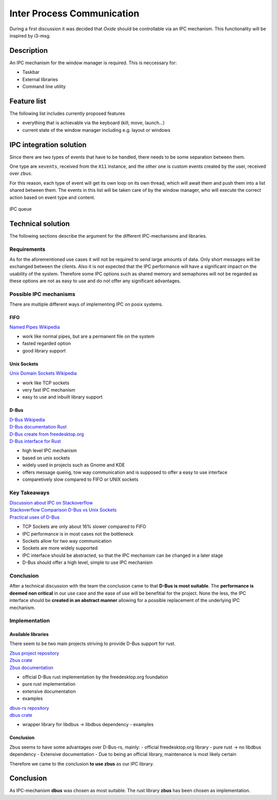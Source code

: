 .. _ipc:

===========================
Inter Process Communication 
===========================

During a first discussion it was decided that *Oxide* should be
controllable via an IPC mechanism. This functionality will be inspired
by i3-msg.

Description
-----------

An IPC mechanism for the window manager is required. This is neccessary
for:

-  Taskbar
-  External libraries
-  Command line utility

Feature list
------------

The following list includes currently proposed features

-  everything that is achievable via the keyboard (kill, move, launch…)
-  current state of the window manager including e.g. layout or windows

IPC integration solution
------------------------

Since there are two types of events that have to be handled, there needs
to be some separation between them.

One type are ``xevents``, received from the ``X11`` instance, and the
other one is custom events created by the user, received over ``zbus``.

For this reason, each type of event will get its own loop on its own
thread, which will await them and push them into a list shared between
them. The events in this list will be taken care of by the window
manager, who will execute the correct action based on event type and
content.

.. figure:: ./ipc_queue.png
   :align: center
   :width: 80%

   IPC queue

Technical solution
------------------

The following sections describe the argument for the different
IPC-mechanisms and libraries.

Requirements
~~~~~~~~~~~~

As for the aforementioned use cases it will not be required to send
large amounts of data. Only short messages will be exchanged between the
clients. Also it is not expected that the IPC performance will have a
significant impact on the usability of the system. Therefore some IPC
options such as shared memory and semaphores will not be regarded as
these options are not as easy to use and do not offer any significant
advantages.

Possible IPC mechanisms
~~~~~~~~~~~~~~~~~~~~~~~

There are multiple different ways of implementing IPC on posix systems.

FIFO
^^^^

`Named Pipes Wikipedia <https://en.wikipedia.org/wiki/Named_pipe>`__ 

- work like normal pipes, but are a permanent file on the system 
- fasted regarded option 
- good library support

Unix Sockets
^^^^^^^^^^^^

`Unix Domain Sockets
Wikipedia <https://de.wikipedia.org/wiki/Unix_Domain_Socket>`__ 

- work like TCP sockets 
- very fast IPC mechanism 
- easy to use and inbuilt library support

D-Bus
^^^^^

| `D-Bus Wikipedia <https://en.wikipedia.org/wiki/D-Bus>`__ 
| `D-Bus documentation Rust <https://docs.rs/dbus/latest/dbus/>`__ 
| `D-Bus create from freedesktop.org <https://dbus.pages.freedesktop.org/zbus/>`__
| `D-Bus interface for Rust <https://github.com/diwic/dbus-rs>`__ 

- high level IPC mechanism 
- based on unix sockets 
- widely used in projects such as Gnome and KDE 
- offers message queing, tow way communication and is supposed to offer a easy to use interface 
- comparetively slow compared to FIFO or UNIX sockets

Key Takeaways
~~~~~~~~~~~~~

| `Discussion about IPC on Stackoverflow <https://stackoverflow.com/questions/1235958/ipc-performance-named-pipe-vs-socket>`__
| `Stackoverflow Comparison D-Bus vs Unix Sockets <https://stackoverflow.com/questions/33887063/difference-between-dbus-and-other-interprocess-communications-method>`__
| `Practical uses of D-Bus <https://unix.stackexchange.com/questions/604258/what-is-d-bus-practically-useful-for>`__

-  TCP Sockets are only about 16% slower compared to FIFO
-  IPC performance is in most cases not the bottleneck
-  Sockets allow for two way communication
-  Sockets are more widely supported
-  IPC interface should be abstracted, so that the IPC mechanism can be
   changed in a later stage
-  D-Bus should offer a high level, simple to use IPC mechanism

Conclusion
~~~~~~~~~~

After a technical discussion with the team the conclusion came to
that **D-Bus is most suitable**. The **performance is deemed non
critical** in our use case and the ease of use will be benefitial for
the project. None the less, the IPC interface should be **created in an
abstract manner** allowing for a possible replacement of the underlying
IPC mechanism.

Implementation
~~~~~~~~~~~~~~

Available libraries
^^^^^^^^^^^^^^^^^^^

There seem to be two main projects striving to provide D-Bus support for
rust.

| `Zbus project repository <https://gitlab.freedesktop.org/dbus/zbus/-/tree/main>`__
| `Zbus crate <https://crates.io/crates/zbus>`__
| `Zbus documentation <https://dbus.pages.freedesktop.org/zbus/>`__ 

- official D-Bus rust implementation by the freedesktop.org foundation 
- pure rust implementation 
- extensive documentation 
- examples

| `dbus-rs repository <https://github.com/diwic/dbus-rs>`__ 
| `dbus crate <https://crates.io/crates/dbus>`__ 

- wrapper library for libdbus -> libdbus dependency - examples

.. _conclusion-1:

Conclusion
^^^^^^^^^^

Zbus seems to have some advantages over D-Bus-rs, mainly: - official
freedesktop.org library - pure rust -> no libdbus dependency -
Extensive documentation - Due to being an official library, maintenance
is most likely certain

Therefore we came to the conclusion **to use zbus** as our IPC library.

.. _conclusion-2:

Conclusion
----------

As IPC-mechanism **dbus** was chosen as most suitable. The rust library
**zbus** has been chosen as implementation.
